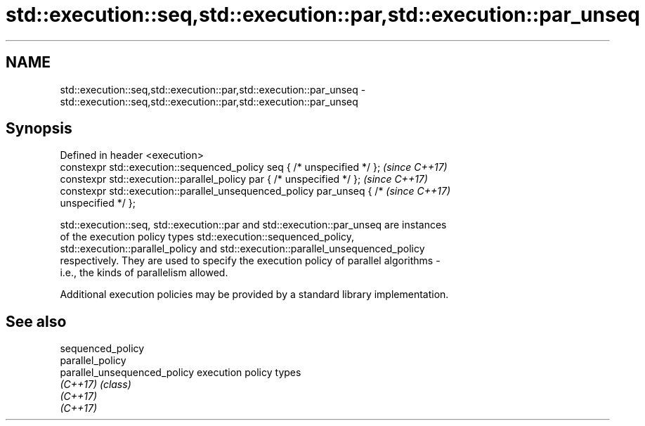 .TH std::execution::seq,std::execution::par,std::execution::par_unseq 3 "Nov 16 2016" "2.1 | http://cppreference.com" "C++ Standard Libary"
.SH NAME
std::execution::seq,std::execution::par,std::execution::par_unseq \- std::execution::seq,std::execution::par,std::execution::par_unseq

.SH Synopsis
   Defined in header <execution>
   constexpr std::execution::sequenced_policy seq { /* unspecified */ };  \fI(since C++17)\fP
   constexpr std::execution::parallel_policy par { /* unspecified */ };   \fI(since C++17)\fP
   constexpr std::execution::parallel_unsequenced_policy par_unseq { /*   \fI(since C++17)\fP
   unspecified */ };

   std::execution::seq, std::execution::par and std::execution::par_unseq are instances
   of the execution policy types std::execution::sequenced_policy,
   std::execution::parallel_policy and std::execution::parallel_unsequenced_policy
   respectively. They are used to specify the execution policy of parallel algorithms -
   i.e., the kinds of parallelism allowed.

   Additional execution policies may be provided by a standard library implementation.

.SH See also

   sequenced_policy
   parallel_policy
   parallel_unsequenced_policy execution policy types
   \fI(C++17)\fP                     \fI(class)\fP
   \fI(C++17)\fP
   \fI(C++17)\fP
